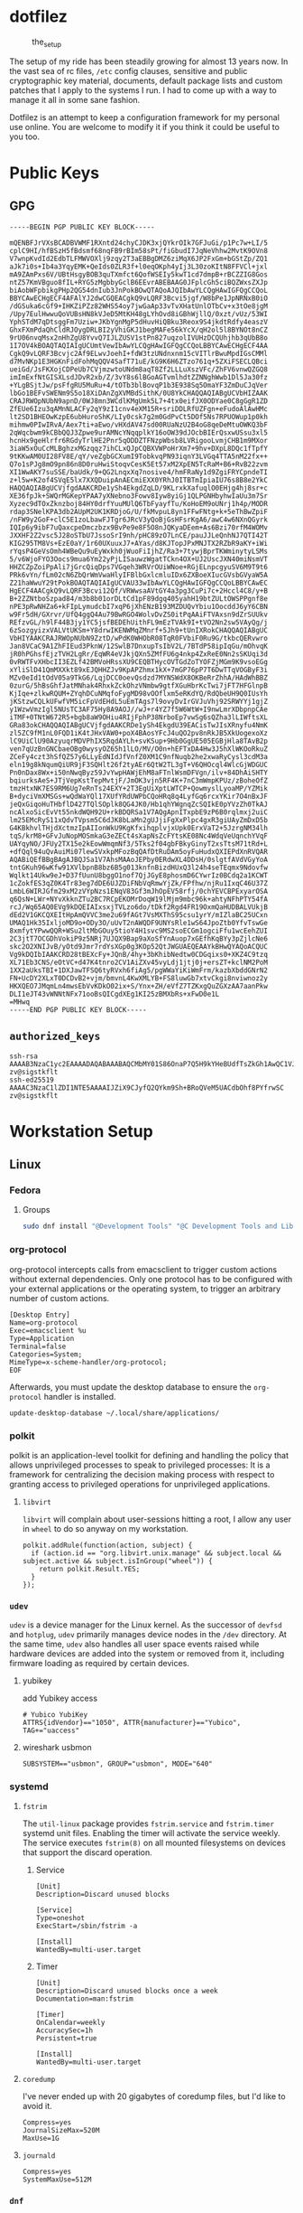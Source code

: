* dotfilez
  #+CAPTION: the_setup
  #+NAME:   setup.png
  [[./data/setup.png]]

  The setup of my ride has been steadily growing for almost 13 years now. In the
  vast sea of rc files, =/etc= config clauses, sensitive and public
  cryptographic key material, documents, default package lists and custom
  patches that I apply to the systems I run. I had to come up with a way to manage
  it all in some sane fashion.

  Dotfilez is an attempt to keep a configuration framework for my personal use
  online. You are welcome to modify it if you think it could be useful to you
  too.
* Public Keys
** GPG
   #+BEGIN_EXAMPLE
   -----BEGIN PGP PUBLIC KEY BLOCK-----

   mQENBFJrVXsBCADBVWMF1RXntd24chyCJDK3xjQYkrOIk7GFJuGi/p1Pc7w+LI/5
   cplC9HI/hfBSzH5fBdsmf68nqFB9rBIm58sPt/fiGbudI7JqNeVhhw2MvtK9OVn8
   V7wnpKvdId2EdbTLFMWVOXlj9zqy2T3aEBBgDMZ6ziMqX6JP2FxGm+bGStZp/ZQ1
   aJk7i0s+Ib4a3YqyEMK+QeIds0ZLR3f+l0eqOKph4yIj3L30zoKItN8FFVCl+jxl
   mA9ZAmPxs6V/UBtHsgyBOB3quTXmfct6QofWSEIy5kwT1cd7dmpB+rBCZZIG8Gos
   ntZ57KmVBguo8fIL+RYG5zMgbbyGclB6EEvrABEBAAG0JFplcGh5ciBQZWxsZXJp
   biAobWFpbikgPHp2QG54dnIub3JnPokBOwQTAQoAJQIbAwYLCQgHAwIGFQgCCQoL
   BBYCAwECHgECF4AFAlYJ2dwCGQEACgkQ9vLQRF3Bcvi5jgf/W8bPe1JpNRNxB0iO
   /dGSuka6cGf9+IHKZiPZz82WHS54oy7jwGaAp33vTvXHatUnlOTbCv+x3tOe8jgM
   /Upy7EulHwwuQoVUBsHN8kVJeD5MtKH48gLYhOvd8iGBhWjllQ/0xzt/vUz/53WI
   YphSTdM7qDtsggFm7Uziw+JKbYgnMgP5dHuvHiQBku3Reox9S4jkdtRdfy4easzV
   GhxFXmPdaQhCldRJOygDRLBI2yVhiGKJ1begMAFe56kYcX/qH2ol5l8BYNOt8nCZ
   9rU06nvqMsx2nHhZgU8YvvQ7IJLZUSV1stPn827uqzolIVUHzDCQUhjhb3qUbB8o
   1I7OV4kBOAQTAQIAIgUCUmtVewIbAwYLCQgHAwIGFQgCCQoLBBYCAwECHgECF4AA
   CgkQ9vLQRF3Bcvjc2Af9ELwvJoehI+fdW3tzUNdnxnm15cVITlrBwuMpdIGsCMMl
   d7MvNKp1E3HGKnFidFohMqQQV4SafT71uE/kG9K6H6ZTzo761q+5ZXiFSECLQBci
   ueiGd/JsFKXojCDPeUb7CVjmzwtoUNdm8aqT8Zf2LLLuXszVFc/ZhFV6vnwQZGQ8
   imImExfNtGISXLsdJDvR2xb/Z/3vY8s6lBGoAGTvmlhdtZZNNghWwb1Dl5Ja30fz
   +YLgBSjtJw/psFfgRU5MuRu+4/tOTb3blBovqP1b3E938Sq5OmaYF3ZmDuCJqVer
   lbGo1BEFvSWENm9S5o18XiDAnZgXVMBdSithK/0U8YkCHAQQAQIABgUCVbHIZAAK
   CRAJRWOpNUbN9apnD/0WJ8mn3WCdlKMgUmk5L7+4tx0eifJX0ODYae0C8gGgR1ZD
   ZfEUe6Izu3qAMnNLACFy2qY9zI1cnv4eXM15R+sriDDLRfUZFgn+eFudoAlAwHMc
   lt2SD1BHEOwKzpE6ubHuroShK/LIy0csk7g2m0GdPvCt5DOf5Ns7RPUOWup1p0kh
   mihmw0PIwIRvA/Aex7ti+aEwo/vHXdAV47sd00RUaNzU2B4oG8qeDeMtuOWKQ3bF
   2qWqcbwm9kCBbQQJ3Zpwe9urAMNcYNqqplkY16oOW39dJOcbBIErQsxwUSsu3xl5
   hcnHx9geHlrfr6RGdyTrlHE2Pnr5qODDZTFNzpWbsb8LVRigooLvmjCHB1m9MXor
   3iaW5xOuCcMLBghzxMGzqqz7ihCLxQJpCQBXVWPoHrXm7+9hv+DXpL8DQc1fTpfY
   9tKKwAM0UI28FV8E/qY/veZgbGCXumI9TobkvqPN93iqnY3LVGq4TTA5nM22fx++
   Q7o1sPJg8mO9pn86n8D0ruHwiStoqvCesK5Et57xM2XpEN5TcRaM+B6+RvB22zvm
   XI1WwAKY7suSSE/baUdk/9+QG2LnqxXq7nosive4/hmFRaNy1d9ZgiFRYCpndeTI
   z+l5w+K2of4SVqE5lx7XXQDuipAnAECmiEXX0YRhJ0ITBTmIpiaIU76s8B8e2YkC
   HAQQAQIABgUCVjfgdAAKCRDe1ySh4EkgdZqLD/9KLrxkXafuqlO0EHjg4hj8sr+c
   XE36fpJk+SWQrMGKepYPAA7yXNebno3Fowv8Iyw8yiGj1QLPGNHbyhwIaUu3m7Sr
   Xyzec9dTOxZknzboj84HY0drfYuuMUlQ6TbFyayfTu/KoHoEM9oUNrj1h4p/MODR
   rdap3SNelKPA3db2AUpM2UK1KRDjoG/U/fkMvpuL8yn1FFwFNtg+k+5eThBwZpiF
   /nFW9y2GoF+clC5E1zoLbawFJTgr6JRcV3yQoBjGsHFsrKgA6/awC4w6NXnQGyrk
   IQIp6y9ibF7uQaxcpeDmczbzx9BvPe9e8F5O8nJQKyaDEem+As6Bzi70rfM4WOMv
   JXXHF2Z2vsc5J28oSTbU7JssoSrI9nh/pHC89zO7LnCE/pauJJLeQnhNJ7QTI42T
   KIG295TM8Vs+EzE0aY/1r60UXuuxJ7+AYas/d8KJTopJPxMNJTX2RZbR9aKY+iWi
   rYqsP4GeVsOmh4WBeQu9uEyWxkh0jWuoFiIjhZ/Ra3+7tywjBprTKWminytyLSMs
   5/v6WjoFYO3Oocs9mua6Ym22yPjLISauwzWgatTCkn4OX+UJ2UscJXN40miNsmVT
   HHZCZpZoiPpAli7jGrcQiqDps7VGqeh3WRVrOUiWNoe+RGjELnpcgyuSV6M9T9t6
   PRk6vYn/fLm02cN6ZbQrWmVwaHlyIFBlbGxlcmluIDx6ZXBoeXIucGVsbGVyaW5A
   Z21haWwuY29tPokBOAQTAQIAIgUCVAU33wIbAwYLCQgHAwIGFQgCCQoLBBYCAwEC
   HgECF4AACgkQ9vLQRF3Bcvi12Qf/VRWwsaAVtGY4a3pg3CuPi7c+2Hccl4C8/y+B
   B+2ZZNtboSzpad84/m3b8b01orDLtCd1pF89dgq405yahH19btZULtOWSPPgnf8e
   nPE3pRwNHZa6+kFIpLymudcbI7xqP6jXhENzB193MZDUQvYbiu1OocddJ6yY6CBN
   w9Fr5dH/GXrvr/UfQ4ggQ4Au79BwRGO4WolvDvZS0itPqAAiFTVAxsn9dZrSUUkv
   REfzvGL/h9lF44B3jy1YC5jsfBEDEhUithFL9mEzTVAk9I+tVO2Nn2sw5VAyQg/j
   6zSozgyizxVALVtUKSm+Y8drwIKENWMqZMnrf+5Jh9+tUnIXRokCHAQQAQIABgUC
   VbHIYAAKCRAJRWOpNUbN9ZztD/wPdK0WHObR08TqR0FVbiF0Ru9G/tkbcQERvwro
   Jan8VCaC9A1ZhFIEud3PknW/12SwlB7DnxupTsIbV2L/7BTdP58ipIqGu/mOhvqK
   jR0hPGhsfEjzTVH2LgRr/EqWR4eVJkjQXn5ZMfFU6g4nkp4ZxReE0Nn2sSKUqi3d
   0vRWTFvXHbcII3EZLf42BMVoHRssXU9CEQBTHycOVTGdZoTYOFZjMGm9K9vsoEGg
   xYliSlD41QmMXXkt89xEJQHHZJv9KpAPZhmx1kX+7mGP76pP7T6DwTTqVOGByF3i
   MZv0eId1tOdV05a9TkG6/LqjDCC0oevQsdzd7MYNSWdX8OKBeRrZhhA/HAdWhBBZ
   0zurG/5hBsGhfJatMNhak4RhxkZckOhzVNmbw9gtfXGuHbrKcTwi7jFT7HFGlnpB
   KjIqe+zlkwRQUM+ZYqhDCuNMqfoFygMD98vOOflxm5eRKdYQ/RdQbeUH9Q0IUsYh
   jKStzwCQLkUFwfVM5icFpVdEHdL5uEmTAgs7l9ovyDvIrGVJuVhj92SRWYYj1gjZ
   y1WzwVmzIgl5NUsTC3AF75Hy8A9AOJ//wJ+r4YZ7f5W6WtW+I9nwLmrXDbpnpCAe
   iTMF+0TNtW672R5+bgb8aW9OHiu4RIjFphP38NrboEp7vwSg6sQZha3lLIWftsXL
   GRa83okCHAQQAQIABgUCVjfgdAAKCRDe1ySh4EkgdU39EACisTwJIsXRnyfu4NmK
   zl5ZC9fM1nL0FQD1iK4tJHxVAW0+poX4BAosYFcJ4uQO2pv8nRkJB5XkUogexoXz
   lC9UiClU90AzyuqrMDVPhIX5RqdAYLh+svKSup+9Hb0GgUE505EGBjHla8TAvB2p
   ven7qUzBnGNCbaeOBg0wysyOZ65h1lLO/MV/O0n+hEFTxDA4Hw3J5hXlWKOoRkuZ
   ZCeFy4czt3hSfQZ57y6LLyEdNIdJfVnfZ0XM1C9nfNuqb2he2xwaRyCysl3cdM3a
   eln19g8kNqumQiUR9jF3SQHlt26f2tyAEr6QtW2TL3gT+V6QHOcql4WlcGjWDGUC
   Pn0nDax8Wx+i50nNwqByz59JvYwpHAWjEhM8aFTnlWsmDFVgn/ilv+84DhAiSHTY
   bqiurksAeS+JTjVepKstTepMvtjF/JmOK3vjn5RF4K+7nC3mWmpKPUz/zBoheOfZ
   tmzHtxNK7ES9RM6Ug7eRnTs24EXY+2T3EgUiXptLWTCP+QowmyslLyoaMP/YZMik
   B+dyciVmXMSGs+wQdWaYQl17XUfYRdUWPbCQoHRq8q4LyfGq6rcxYKir7O4nBxJF
   jeQxGiqoHuTHbflD427TQlSOplk8QG4JK0/Hb1qhYWgnqZcSQIkE0pYVzZh0TkAJ
   ncAlxoSicEvVt55nkdWQH92U+rkBDQRSa1V7AQgApnITxpbE9zP6B0rqlmxj2uiC
   lm25EMcRyS11xQdvTVpsm5C6dJK8bLaMn2gUJjiFgXxPlpc4gxR3giUAyZmDxD5b
   G4KBkhvlTHjdXctmzIpAIIonWkU9KgKfxihqplvjxUpk0ErxVaT2+5JzrgNM34lh
   tqS/krM8+GFvJuNopMOSmkaG3eZECt4sXapNsZcFYtsKE08Nc4WdqVeUqnchYVqF
   UAYqyNO/JFUy2TX15e2kEowWmqmNf3/5Tks2f04gbFBkyGinyT2xsTtsM71tRd+L
   +dfQql94uQvAuiMi07lewSVxkpMFozBqQAfDtRuDAm5oyFuHudxQXIEPdXnRVQAR
   AQABiQEfBBgBAgAJBQJSa1V7AhsMAAoJEPby0ERdwXL4DDsH/0slgtfAVdVGyYoA
   tntGKuh96wKfw91XVlbpnB8bz6B5g013knfnBizdHUxQ3l24h4seTEqmx9Ndovfw
   Wqlkt14Ukw9eJ+D37fUunU8bggO1nof7QjJGyE8phosmD6CYwrIz0BCdq2a1KCWT
   1cZokfES3qZ0K4Tr83eg7dDE6UJZDiFNbVqRmwYjZk/FPfhw/njRu1IxqC46U37Z
   LmbL6WIRJGfm29xM2zVYpNzs1ENqV83Gf3mJhOpEV58rfj/0chYEVCBPExyarOSA
   q6QsN+LWr+NYvXkknZTu2BC7RCpEKOMrDoqW19lMjm9mbc96k+ahtyNFhPTY54fA
   rcJ/Wq65AQ0EVg9kDQEIAIxsxjTVLzo6do/tDkf2Rgd4FR19OxmQaHUDBALVUkjB
   dEd2V1GKCQXEItHpAmQVVC3me2u69fAGt7VsMXThS95csu1yrY/mIZlaBC25UCxn
   UMAQ1Hk35IxljoMD9o+ODy3O/uUvT2nAWQDF9UNYsRle1wS64JpoZtb0YfvTswGe
   8xmfytYPwwQQR+WSu2ltMbGOuy5tioY4H1svc9MS2soECGm1ogciFfu1wcEehZUI
   2C3jtT7OCGDhVokiP9z5NRj7UJQX9Bap9aXoSfYnAuop7xGEfhKqBYy3pZjlcNe6
   skc2O2XNIJvB/yOtd9Jmr7rdYsXGp0g3KOp52QtJWGUAEQEAAYkBHwQYAQoACQUC
   Vg9kDQIbIAAKCRD28tBEXcFy+JQnB/4hy+3bKhibNedtw0CDGqixs0+XKZ4C9tzq
   XL71Eb3CNS/eOtVC+d47K4tnro2CV1AiZXv45vyLdj1jtj0j+ersZT+kclNM2PoM
   1XX2aUksTBI+1DXJawTFSQ6tyRVxh6fiAg5/pgWWaYiKiWmFrm/kazbXbddGNrN2
   FN+UcDY2XLxT0DCDvB2+vjm/bmvnL4KwXMLYB+FS8luwGb7xtvCkgi8nviwnoz2y
   HKXQEO7JMqmLn4mwsEbVvKDkO02ix+S/Ynx+ZH/eVfZ7TZKxgQuZGXzAA7aanPkw
   DLI1eJT43vWNNtNFx71ooBsQICgdXEg1KI25zBMXbRs+xFwD0e1L
   =MHwq
   -----END PGP PUBLIC KEY BLOCK-----
   #+END_EXAMPLE

** =authorized_keys=
   #+BEGIN_EXAMPLE
ssh-rsa AAAAB3NzaC1yc2EAAAADAQABAAABAQCMbMY01S86OnaP7Q5H9kYHeBUdfTsZkGh1AwQC1VJIwXRHdldRigkFxCLR6QJkFVQt5ntruvXwBre1bDF04UveXLLtcq2P5iGZWgQtuVAsZ1DAENR5N+SMZY6DA/aPjg8tzv7lL09pwFkAxfVDWLEZXtcEuuCaaGbW9GH707MBnvMZn8rWD8MEEEflkrtpbTGxjrsubYqGOB9bL3PTEtrKBAhptaIHIhX7tcHBHoWVCNgt47U+zghg4VaJIj/c+TUY+1CUF/QWqfWl6En2JwLqKe8RhH4SqgWMt6WY5XDXurJHNjtlzSCbwf8jrXfSZq+63WLFxqdINyjqedkLSVhl zv@sigstkflt
ssh-ed25519 AAAAC3NzaC1lZDI1NTE5AAAAIJZiX9CJyfQ2QYkm9Sh+BRoQVeM5UACdbOhf8PYfrwSC zv@sigstkflt
   #+END_EXAMPLE

* Workstation Setup

** Linux  
*** Fedora
**** Groups
     #+begin_src sh
sudo dnf install "@Development Tools" "@C Development Tools and Libraries"
     #+end_src

*** org-protocol
    org-protocol intercepts calls from emacsclient to trigger custom actions without external dependencies. Only one protocol has to be configured with your external applications or the operating system, to trigger an arbitrary number of custom actions. 
   
    :PROPERTIES:
    :header-args:  :tangle "$HOME/.local/share/applications/org-protocol.desktop"
    :END:
    #+begin_src desktop
 [Desktop Entry]
 Name=org-protocol
 Exec=emacsclient %u
 Type=Application
 Terminal=false
 Categories=System;
 MimeType=x-scheme-handler/org-protocol;
 EOF
    #+end_src

    Afterwards, you must update the desktop database to ensure the =org-protocol=
    handler is installed.

    #+begin_example
    update-desktop-database ~/.local/share/applications/
    #+end_example

*** polkit
    polkit is an application-level toolkit for defining and handling the policy that allows unprivileged processes to speak to privileged processes: It is a framework for centralizing the decision making process with respect to granting access to privileged operations for unprivileged applications.
   
**** =libvirt=   
     =libvirt= will complain about user-sessions hitting a root, I allow any user in =wheel= to do so anyway on my workstation.
     :PROPERTIES:
     :header-args: :tangle "/etc/polkit-1/rules.d/80-libvirt.rules"
     :END:
     #+begin_src 
  polkit.addRule(function(action, subject) {
    if (action.id == "org.libvirt.unix.manage" && subject.local && subject.active && subject.isInGroup("wheel")) {
      return polkit.Result.YES;
    }
  });
     #+end_src

*** =udev=
    =udev= is a device manager for the Linux kernel. As the successor of =devfsd= and =hotplug=, =udev= primarily manages device nodes in the =/dev= directory. At the same time, =udev= also handles all user space events raised while hardware devices are added into the system or removed from it, including firmware loading as required by certain devices.
   
**** yubikey
     add Yubikey access
     :PROPERTIES:
     :header-args: :tangle "/etc/udev/rules.d/70-u2f.rules"
     :END:
     #+begin_src 
 # Yubico YubiKey
 ATTRS{idVendor}=="1050", ATTR{manufacturer}=="Yubico", TAG+="uaccess"
     #+end_src

**** wireshark usbmon
     :PROPERTIES:
     :header-args: :tangle "/etc/udev/rules.d/rules.d/90-wireshark-usbmon.rules"
     :END:
     #+begin_src 
 SUBSYSTEM=="usbmon", GROUP="usbmon", MODE="640"
     #+end_src
*** systemd
**** =fstrim=
     The =util-linux= package provides =fstrim.service= and =fstrim.timer= systemd unit files. Enabling the timer will activate the service weekly. The service executes =fstrim(8)= on all mounted filesystems on devices that support the discard operation.
***** Service
       :PROPERTIES:
       :header-args: :tangle "/usr/lib/systemd/system/fstrim.service"
       :END:
  #+begin_src 
[Unit]
Description=Discard unused blocks

[Service]
Type=oneshot
ExecStart=/sbin/fstrim -a

[Install]
WantedBy=multi-user.target
  #+end_src
***** Timer
       :PROPERTIES:
       :header-args: :tangle "/usr/lib/systemd/system/fstrim.timer"
       :END:
  #+begin_src 
  [Unit]
  Description=Discard unused blocks once a week
  Documentation=man:fstrim

  [Timer]
  OnCalendar=weekly
  AccuracySec=1h
  Persistent=true

  [Install]
  WantedBy=multi-user.target
  #+end_src
**** =coredump=
     I've never ended up with 20 gigabytes of coredump files, but I'd like to avoid it.
     :PROPERTIES:
     :header-args: :tangle "/etc/systemd/coredump.conf"
     :END:
#+begin_src 
Compress=yes
JournalSizeMax=520M
MaxUse=1G
#+end_src
**** =journald=
     :PROPERTIES:
     :header-args: :tangle "/etc/systemd/journald.conf"
     :END:
#+begin_src 
Compress=yes
SystemMaxUse=512M
#+end_src
*** =dnf=
     dnf is fedora's package manager. I mostly like how it's configured except I dislike receiving kernels through it.
     :PROPERTIES:
     :header-args: :tangle "/etc/dnf/dnf.conf"
     :END:
#+begin_src 
[main]
gpgcheck=1
installonly_limit=3
clean_requirements_on_remove=True
exclude=kernel*
#+end_src
*** vkeys
    Use capslock as control in a virtual console
    #+begin_example
    sudo dumpkeys | head -1 | cat - <(echo "keycode 58 = Control") | sudo loadkeys
    #+end_example

* Backup
** Thunderbird
   Thunderbird provides an excellent RSS reader and I keep a list of the feeds which I consume in =thunderbird/zv-feeds.opml=.
** =dconf=
   dconf is a low-level configuration system. Its main purpose is to provide a backend to GSettings on platforms that don't already have configuration storage systems.
   
*** gnome-terminal
    #+begin_src shell
      dconf dump /org/gnome/terminal/ > gnome_terminal_settings_backup.txt
    #+end_src

** keyring
   Gnome Keyring (accessible through Seahorse) stores it's keys in =~/.local/share/keyrings=. Anytime I'm backing keys up, I encrypt it first.
#+begin_src 
KEYRING_PATH="$HOME/.local/share/keyrings"
tar --create -C $KEYRING_PATH(:h) --wildcards -O $KEYRING_PATH(:t) \
        | gpg --encrypt -r zv@nxvr.org -o gnome-keyring.tar.gpg
#+end_src
*** restore
    #+begin_src 
   # Use gpg not gnome ssh-agent
    if [[ $(gconftool-2 --get /apps/gnome-keyring/daemon-components/ssh) != "false" ]]; then
        gconftool-2 --type bool --set /apps/gnome-keyring/daemon-components/ssh false
    fi
    gpg2 -d gnome-keyring.tar.gpg > gnome-keyring.tar
    tar xvf gnome-keyring.tar
    mv keyrings ~/.local/share/keyrings
    #+end_src

** My files and folder
   #+begin_src sh
tar -a -c -v -f /run/media/zv/02A9-16E4/backup.tar.gz ~/Development ~/Backup ~/Books ~/Documents ~/dotfilez ~/zv.github.io
   #+end_src
